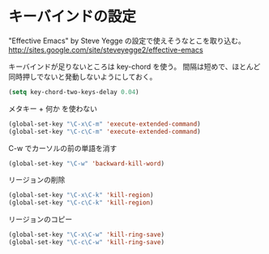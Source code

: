 * キーバインドの設定

  "Effective Emacs" by Steve Yegge の設定で使えそうなとこを取り込む。
  http://sites.google.com/site/steveyegge2/effective-emacs

  キーバインドが足りないところは key-chord を使う。
  間隔は短めで、ほとんど同時押しでないと発動しないようにしておく。

#+BEGIN_SRC emacs-lisp
  (setq key-chord-two-keys-delay 0.04)
#+END_SRC

  メタキー + 何か を使わない

#+BEGIN_SRC emacs-lisp
  (global-set-key "\C-x\C-m" 'execute-extended-command)
  (global-set-key "\C-c\C-m" 'execute-extended-command)
#+END_SRC

  C-w でカーソルの前の単語を消す

#+BEGIN_SRC emacs-lisp
  (global-set-key "\C-w" 'backward-kill-word)
#+END_SRC

  リージョンの削除

#+BEGIN_SRC emacs-lisp
  (global-set-key "\C-x\C-k" 'kill-region)
  (global-set-key "\C-c\C-k" 'kill-region)
#+END_SRC

  リージョンのコピー

#+BEGIN_SRC emacs-lisp
  (global-set-key "\C-x\C-w" 'kill-ring-save)
  (global-set-key "\C-c\C-w" 'kill-ring-save)
#+END_SRC
